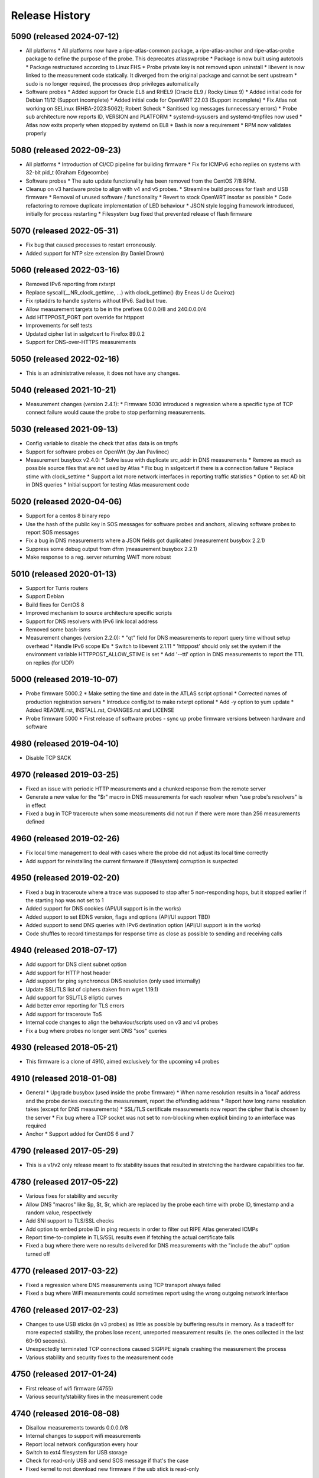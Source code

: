 Release History
===============

5090 (released 2024-07-12)
--------------------------
- All platforms
  * All platforms now have a ripe-atlas-common package, a ripe-atlas-anchor and ripe-atlas-probe package to define the purpose of the probe. This deprecates atlasswprobe
  * Package is now built using autotools
  * Package restructured according to Linux FHS
  * Probe private key is not removed upon uninstall
  * libevent is now linked to the measurement code statically. It diverged from the original package and cannot be sent upstream
  * sudo is no longer required, the processes drop privileges automatically
- Software probes
  * Added support for Oracle EL8 and RHEL9 (Oracle EL9 / Rocky Linux 9)
  * Added initial code for Debian 11/12 (Support incomplete)
  * Added initial code for OpenWRT 22.03 (Support incomplete)
  * Fix Atlas not working on SELinux (RHBA-2023:5062); Robert Scheck
  * Sanitised log messages (unnecessary errors)
  * Probe sub architecture now reports ID, VERSION and PLATFORM
  * systemd-sysusers and systemd-tmpfiles now used
  * Atlas now exits properly when stopped by systemd on EL8
  * Bash is now a requirement
  * RPM now validates properly

5080 (released 2022-09-23)
--------------------------
- All platforms
  * Introduction of CI/CD pipeline for building firmware
  * Fix for ICMPv6 echo replies on systems with 32-bit pid_t (Graham Edgecombe)
- Software probes
  * The auto update functionality has been removed from the CentOS 7/8 RPM.
- Cleanup on v3 hardware probe to align with v4 and v5 probes.
  * Streamline build process for flash and USB firmware
  * Removal of unused software / functionality
  * Revert to stock OpenWRT insofar as possible
  * Code refactoring to remove duplicate implementation of LED behaviour
  * JSON style logging framework introduced, initially for process restarting
  * Filesystem bug fixed that prevented release of flash firmware

5070 (released 2022-05-31)
--------------------------
- Fix bug that caused processes to restart erroneously.
- Added support for NTP size extension (by Daniel Drown)

5060 (released 2022-03-16)
--------------------------
- Removed IPv6 reporting from rxtxrpt
- Replace syscall(__NR_clock_gettime, ...) with clock_gettime() (by Eneas U de Queiroz)
- Fix rptaddrs to handle systems without IPv6. Sad but true.
- Allow measurement targets to be in the prefixes 0.0.0.0/8 and 240.0.0.0/4
- Add HTTPPOST_PORT port override for httppost
- Improvements for self tests
- Updated cipher list in sslgetcert to Firefox 89.0.2
- Support for DNS-over-HTTPS measurements

5050 (released 2022-02-16)
--------------------------
- This is an administrative release, it does not have any changes.

5040 (released 2021-10-21)
--------------------------
- Measurement changes (version 2.4.1):
  * Firmware 5030 introduced a regression where a specific type of TCP connect failure would cause the probe to stop performing measurements.

5030 (released 2021-09-13)
--------------------------
- Config variable to disable the check that atlas data is on tmpfs
- Support for software probes on OpenWrt (by Jan Pavlinec)
- Measurement busybox v2.4.0:
  * Solve issue with duplicate src_addr in DNS measurements
  * Remove as much as possible source files that are not used by Atlas
  * Fix bug in sslgetcert if there is a connection failure
  * Replace stime with clock_settime
  * Support a lot more network interfaces in reporting traffic statistics
  * Option to set AD bit in DNS queries
  * Initial support for testing Atlas measurement code

5020 (released 2020-04-06)
--------------------------
- Support for a centos 8 binary repo
- Use the hash of the public key in SOS messages for software probes and anchors, allowing software probes to report SOS messages
- Fix a bug in DNS measurements where a JSON fields got duplicated (measurement busybox 2.2.1)
- Suppress some debug output from dfrm (measurement busybox 2.2.1)
- Make response to a reg. server returning WAIT more robust

5010 (released 2020-01-13)
--------------------------
- Support for Turris routers
- Support Debian
- Build fixes for CentOS 8
- Improved mechanism to source architecture specific scripts
- Support for DNS resolvers with IPv6 link local address
- Removed some bash-isms
- Measurement changes (version 2.2.0):
  * "qt" field for DNS measurements to report query time without setup overhead
  * Handle IPv6 scope IDs
  * Switch to libevent 2.1.11
  * 'httppost' should only set the system if the environment variable HTTPPOST_ALLOW_STIME is set
  * Add '--ttl' option in DNS measurements to report the TTL on replies (for UDP)

5000 (released 2019-10-07)
--------------------------
- Probe firmware 5000.2
  * Make setting the time and date in the ATLAS script optional
  * Corrected names of production registration servers
  * Introduce config.txt to make rxtxrpt optional
  * Add -y option to yum update
  * Added README.rst, INSTALL.rst, CHANGES.rst and LICENSE
- Probe firmware 5000
  * First release of software probes - sync up probe firmware versions between hardware and software

4980 (released 2019-04-10)
--------------------------
- Disable TCP SACK

4970 (released 2019-03-25)
--------------------------
- Fixed an issue with periodic HTTP measurements and a chunked response from the remote server
- Generate a new value for the "$r" macro in DNS measurements for each resolver when "use probe's resolvers" is in effect
- Fixed a bug in TCP traceroute when some measurements did not run if there were more than 256 measurements defined

4960 (released 2019-02-26)
--------------------------
- Fix local time management to deal with cases where the probe did not adjust its local time correctly
- Add support for reinstalling the current firmware if (filesystem) corruption is suspected

4950 (released 2019-02-20)
--------------------------
- Fixed a bug in traceroute where a trace was supposed to stop after 5 non-responding hops, but it stopped earlier if the starting hop was not set to 1
- Added support for DNS cookies (API/UI support is in the works)
- Added support to set EDNS version, flags and options (API/UI support TBD)
- Added support to send DNS queries with IPv6 destination option (API/UI support is in the works)
- Code shuffles to record timestamps for response time as close as possible to sending and receiving calls

4940 (released 2018-07-17)
--------------------------
- Add support for DNS client subnet option
- Add support for HTTP host header
- Add support for ping synchronous DNS resolution (only used internally)
- Update SSL/TLS list of ciphers (taken from wget 1.19.1)
- Add support for SSL/TLS elliptic curves
- Add better error reporting for TLS errors
- Add support for traceroute ToS
- Internal code changes to align the behaviour/scripts used on v3 and v4 probes
- Fix a bug where probes no longer sent DNS "sos" queries

4930 (released 2018-05-21)
--------------------------
- This firmware is a clone of 4910, aimed exclusively for the upcoming v4 probes

4910 (released 2018-01-08)
--------------------------
- General
  * Upgrade busybox (used inside the probe firmware)
  * When name resolution results in a 'local' address and the probe denies executing the measurement, report the offending address
  * Report how long name resolution takes (except for DNS measurements)
  * SSL/TLS certificate measurements now report the cipher that is chosen by the server
  * Fix bug where a TCP socket was not set to non-blocking when explicit binding to an interface was required
- Anchor
  * Support added for CentOS 6 and 7

4790 (released 2017-05-29)
--------------------------
- This is a v1/v2 only release meant to fix stability issues that resulted in stretching the hardware capabilities too far.

4780 (released 2017-05-22)
--------------------------
- Various fixes for stability and security
- Allow DNS "macros" like $p, $t, $r, which are replaced by the probe each time with probe ID, timestamp and a random value, respectively
- Add SNI support to TLS/SSL checks
- Add option to embed probe ID in ping requests in order to filter out RIPE Atlas generated ICMPs
- Report time-to-complete in TLS/SSL results even if fetching the actual certificate fails
- Fixed a bug where there were no results delivered for DNS measurements with the "include the abuf" option turned off

4770 (released 2017-03-22)
--------------------------
- Fixed a regression where DNS measurements using TCP transport always failed
- Fixed a bug where WiFi measurements could sometimes report using the wrong outgoing network interface

4760 (released 2017-02-23)
--------------------------
- Changes to use USB sticks (in v3 probes) as little as possible by buffering results in memory. As a tradeoff for more expected stability, the probes lose recent, unreported measurement results (ie. the ones collected in the last 60-90 seconds).
- Unexpectedly terminated TCP connections caused SIGPIPE signals crashing the measurement the process
- Various stability and security fixes to the measurement code

4750 (released 2017-01-24)
--------------------------
- First release of wifi firmware (4755)
- Various security/stability fixes in the measurement code

4740 (released 2016-08-08)
--------------------------
- Disallow measurements towards 0.0.0.0/8
- Internal changes to support wifi measurements
- Report local network configuration every hour
- Switch to ext4 filesystem for USB storage
- Check for read-only USB and send SOS message if that's the case
- Fixed kernel to not download new firmware if the usb stick is read-only

4730 (released 2016-01-18)
--------------------------
- Better error handling for unexpected measurement results
- Probes will soon start reporting their uptime in a new "virtual measurement", ID 7001
- Fixed an error case where  results of one-off traceroutes could have interfered with ongoing traceroutes
- Added preliminary support for specifying a timeout parameter for DNS measurements

4720 (released 2015-10-05)
--------------------------
- The method for measuring times (e.g. RTTs) for each measurement has been switched to use a strictly monotonic, relative clock, thereby avoiding the artefacts caused by absolute clock changes due to time synchronisation.
- The RDATA field of a DNS measurement result (in response to a TXT query) is now a list of strings. It was a single string before.
- The cipher list supported by SSL/TLS certificate checks have been refreshed.
- Fixed a bug where one-off results were reported multiple times in some cases.
- Fixed a issue where NTP measurements could generate syntactically incorrect results which, as a consequence, were never stored.
- Fixed an issue where IPv6-only probes did not properly report their network configuration.
- Fixed a bug where failed DNS measurements in some cases did not report the time of measurement.
- The probes, in addition to the infrastructure, now also enforce the restriction that local (RFC1918 and link-local) addresses should not be measured.
- When removing static configuration from a probe, the statically added previous DNS server was still used

4700 (released 2015-07-06)
--------------------------
- This is mostly a maintenance release, with internal behavioural changes only.

4680 (released 2015-03-28)
--------------------------
- This firmware incorporates a few bug fixes:
- If probe has statically configured nameserver and also DHCPv4, the DHCP one wins, thereby fixing stale DNS entries
- Enhance the NTP client on v3 probes
- V3 probes now pick up IPv6 DNS resolvers from RA messages
- Stability issues on v1/v2 probes when HTTP measurements immediately fail with connection errors
- "SSLCert" measurements now also support TLS

4670 (released 2015-01-14)
--------------------------
- Fixed two bugs in ping measurements where the probe had issues pinging its own IPv6 address
- Fixed wrong host header for IPv6 literals in http measurements
- Probes are now trying to avoid starting too many measurements at exactly the same second

4660 (released 2014-08-25)
--------------------------
- Bugfix: fixed a bug in paris traceroute where the ICMP version would have the wrong paris id in outgoing packets
- Bugfix: fixed a memory leak in the DNS measurements code
- Enhancement: include a cookie in outgoing ping packets and check the reply
- Enhancement: in ping, report IP version and target address even if socket connect fails
- Experimental suport for NTP measurements (not publicly available yet)

4650 (released 2014-07-08)
--------------------------
- Ping interval option (-i option, needs support from API and UI)
- The "lts" field is now also available in the output of traceroute, dns, sslgetcert, httpget
- Traceroute IPv6 extra error code 'h': destination unreachable/beyond scope
- Fixed error in the output of traceroute
- Fixed bug in parsing multiple IPv6 extension headers in traceroute
- Fixed bug in DNS where RA flag was set in requests

4610 (released 2014-03-17)
--------------------------
- The new firmware fixes a few DNS related bugs:
- In some cases the probe sent DNS results too often
- Querying the local DNS resolver could result in multiple results (one per resolver), but these could not be accessed in the data store. The new version collects results from all resolvers into one data structure. See the /apis/result-format/#version-4610-dns-lookup for details.
- In addition, this firmware adds preliminary support for using IPv6 extension headers. This will be available in the UI and in the API at a later date.

4600 (released 2014-02-17)
--------------------------
- The new firmware release (4600) contains bug fixes for missing fields in ping results (TTL and source address). It also incorporates a more secure way for the probes to authenticate new firmwares before upgrading.

4580 (released 2013-12-16)
--------------------------
- Due to an issue with the latest firmware release, a subset of the v3 probes were listening to incoming connections on an open port that should not have been left open. As a secondary measure, however, access to this port required credentials only available to the RIPE Atlas probe developers. It therefore never presented open access to the probes. This port (SSH) is used for development purposes in our internal development environment.
- We upgraded the v3 probes to a new, corrected firmware version (4580), and improved the checks in our firmware release process. The new firmware is otherwise functionally equivalent to the previous one.
- This issue did not affect version 1/2 probes and anchors.

4570 (released 2013-11-21)
--------------------------
- Upgrade kernel on v3 probes without losing static network config
- Uniform interpretation of the size parameter of ping and traceroute: the size excludes the IPv4/IPv6 header and the transport (ICMP, TCP, UDP) header
- Add TCP mode to traceroute measurements
- Most measurements (except for DNS "use probe's local resolvers") now pick up a new list of resolvers if it has been updated by DHCP
- Support for SRV and NAPTR in DNS measurements
- Support "number of retries" option in DNS measurements
- Note that the use of the new measurement flag will be enabled in the UI and API at a later stage.

4520 (released 2013-04-23)
--------------------------
- This is a bug fix release for all probe architectures. There is a small bug in the probe measurement code that can be trigger only if a controller sends the wrong commands to a probe.

4510 (released 2013-04-23)
--------------------------
- Version 3 probes
  * Fixes for static network configuration
- Anchor
  * Cleanup in anchor package
  * Various fixes to the startup/shutdown scripts
  * Aligned build script with upstart for killing processes
  * Clean up pid files on Atlas shutdown
  * Kill Atlas processes on install/uninstall
  * Anchor now requires daemontools to be installed

4500 (released 2013-02-28)
--------------------------
- RIPE Atlas probe software now supports two more architectures: TP-Link (for the next generation probes) and CentOS (for RIPE Atlas anchors).
- There is now support for one-off measurements for ping, traceroute, DNS, and HTTPget.
- We fixed a bug in DNS measurements in which, when querying local resolvers, more queries went to the last resolver.
- Fixed "error" : { "TUCONNECT" : "Success"}. Before this version DNS TCP and HTTPget reported an error message "Success".
- First release of anchor package

4480 (released 2012-10-03)
--------------------------
- Fixed bug in traceroute when it has to deal with rfc4884 objects (mpls) that have a wrong size.
- Delayed DNS name resolution in ping and traceroute. This feature will soon be enabled through the UI.
- Fixed bug in HTTP GET where some characters where not properly escaped in generating the result JSON.
- Fixed bugs in the libevent stub resolver to better handle DNS errors and timeouts (affects mostly httpget)
- Limit the amount of measurement data that is sent as one unit. This prevents probes that have not connected to a controller for some time from overloading the controller.
- The probe uptime is now in the DNS SOS messages that are sent by probes before they try to connect. This will allow making a distinction between various reasons for disconnects: e.g. probe reboot vs. network problems.
- Initial version for anchor package added (Anand Buddhev)

4470 (released 2012-09-20)
--------------------------
- This firmware fixes two bugs.
  * The first one is that DNS results may get mixed up when a probe runs two DNS measurements at the same time.
  * The second one is where traceroute sometimes reports a timestamp of 0.
- In addition, the firmware now has IPv6 literals for the registrations servers, so an IPv6-only probe can connect to a registration server even if it doesn't have a DNS resolver.

4460 (released 2012-06-21)
--------------------------
- The main new feature in this firmware is the use of libevent and rewriting the measurement code to use it. This provides a much higher capacity for doing measurements. In addition, the probe now reports results in JSON. Expect the traceroute output to be completely different. The are a number of small changes. For example, the DHCP client now sets the client-id and vendor class. Please note that if you have given the probe a static IPv4 address through DHCP and the probes stops working then this may be caused by the change in DHCP client-id.

4310 (released 2012-02-22)
--------------------------
- This firmware contains a number of small fixes that deal with exceptional conditions. Probes should also reconnected slightly quicker after a disconnect.

4270 (released 2011-10-10)
--------------------------
- More pings to fixed destinations
- Traceroutes to fixed destinations
- DNS root server anycast instance checks

4030 (released 2011-07-04)
--------------------------
- We're in the process of rolling out a new firmware version. It enables a new feature that has been asked by members of the community: /howtos/probe-static-network-config.md. Using the UI, one can ask the probe to try to use static IPv4/IPv6 addresses (and DNS resolvers). If these settings don't work, the probes will fall back to using DHCP. As a byproduct, this feature also allows IPv6-only deployments.

4020 (released 2011-02-07)
--------------------------
- The new firmware version enables the use of a second registration server (woolsey.atlas.ripe.net). All probes are expected to upgrade automatically in the coming days.

